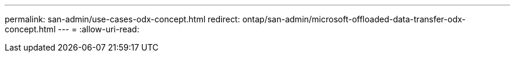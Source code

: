 ---
permalink: san-admin/use-cases-odx-concept.html 
redirect: ontap/san-admin/microsoft-offloaded-data-transfer-odx-concept.html 
---
= 
:allow-uri-read: 


